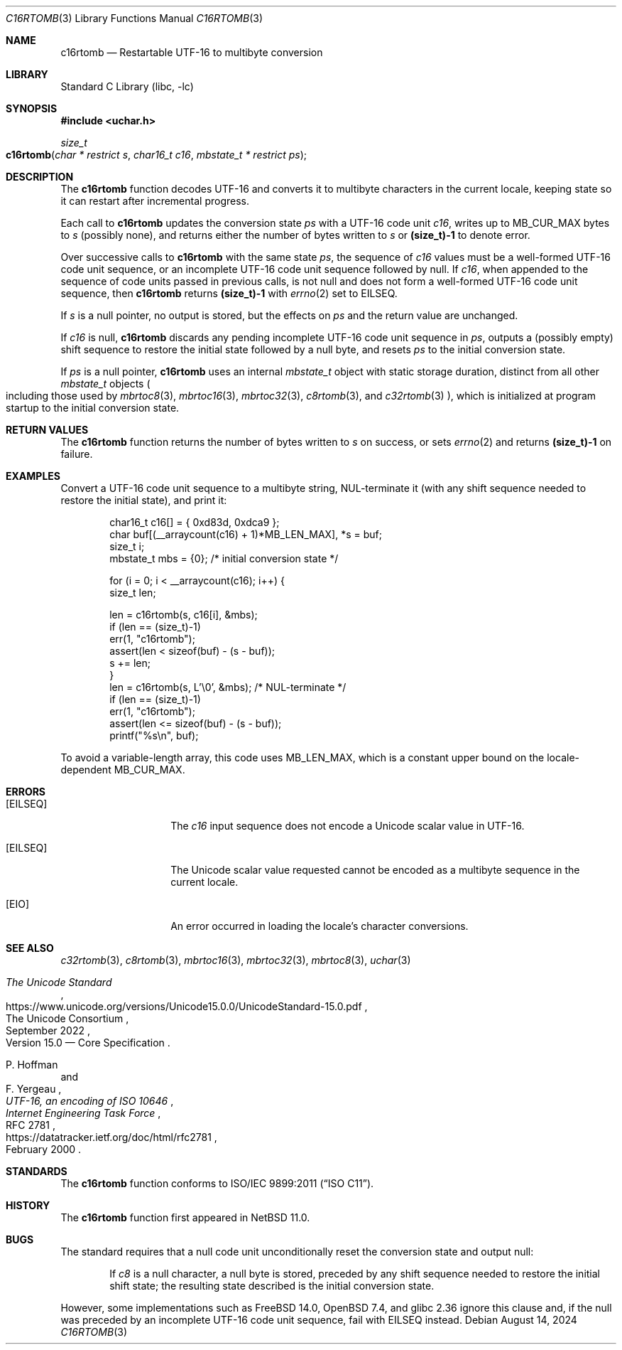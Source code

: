 .\"	$NetBSD: c16rtomb.3,v 1.9 2024/08/20 17:14:05 riastradh Exp $
.\"
.\" Copyright (c) 2024 The NetBSD Foundation, Inc.
.\" All rights reserved.
.\"
.\" Redistribution and use in source and binary forms, with or without
.\" modification, are permitted provided that the following conditions
.\" are met:
.\" 1. Redistributions of source code must retain the above copyright
.\"    notice, this list of conditions and the following disclaimer.
.\" 2. Redistributions in binary form must reproduce the above copyright
.\"    notice, this list of conditions and the following disclaimer in the
.\"    documentation and/or other materials provided with the distribution.
.\"
.\" THIS SOFTWARE IS PROVIDED BY THE NETBSD FOUNDATION, INC. AND CONTRIBUTORS
.\" ``AS IS'' AND ANY EXPRESS OR IMPLIED WARRANTIES, INCLUDING, BUT NOT LIMITED
.\" TO, THE IMPLIED WARRANTIES OF MERCHANTABILITY AND FITNESS FOR A PARTICULAR
.\" PURPOSE ARE DISCLAIMED.  IN NO EVENT SHALL THE FOUNDATION OR CONTRIBUTORS
.\" BE LIABLE FOR ANY DIRECT, INDIRECT, INCIDENTAL, SPECIAL, EXEMPLARY, OR
.\" CONSEQUENTIAL DAMAGES (INCLUDING, BUT NOT LIMITED TO, PROCUREMENT OF
.\" SUBSTITUTE GOODS OR SERVICES; LOSS OF USE, DATA, OR PROFITS; OR BUSINESS
.\" INTERRUPTION) HOWEVER CAUSED AND ON ANY THEORY OF LIABILITY, WHETHER IN
.\" CONTRACT, STRICT LIABILITY, OR TORT (INCLUDING NEGLIGENCE OR OTHERWISE)
.\" ARISING IN ANY WAY OUT OF THE USE OF THIS SOFTWARE, EVEN IF ADVISED OF THE
.\" POSSIBILITY OF SUCH DAMAGE.
.\"
.Dd August 14, 2024
.Dt C16RTOMB 3
.Os
.\"""""""""""""""""""""""""""""""""""""""""""""""""""""""""""""""""""""""""""""
.Sh NAME
.Nm c16rtomb
.Nd Restartable UTF-16 to multibyte conversion
.\"""""""""""""""""""""""""""""""""""""""""""""""""""""""""""""""""""""""""""""
.Sh LIBRARY
.Lb libc
.\"""""""""""""""""""""""""""""""""""""""""""""""""""""""""""""""""""""""""""""
.Sh SYNOPSIS
.
.In uchar.h
.
.Ft size_t
.Fo c16rtomb
.Fa "char * restrict s"
.Fa "char16_t c16"
.Fa "mbstate_t * restrict ps"
.Fc
.\"""""""""""""""""""""""""""""""""""""""""""""""""""""""""""""""""""""""""""""
.Sh DESCRIPTION
The
.Nm
function decodes UTF-16 and converts it to multibyte characters in the
current locale, keeping state so it can restart after incremental
progress.
.Pp
Each call to
.Nm
updates the conversion state
.Fa ps
with a UTF-16 code unit
.Fa c16 ,
writes up to
.Dv MB_CUR_MAX
bytes to
.Fa s
(possibly none), and returns either the number of bytes written to
.Fa s
or
.Li (size_t)-1
to denote error.
.Pp
Over successive calls to
.Nm
with the same state
.Fa ps ,
the sequence of
.Fa c16
values must be a well-formed UTF-16 code unit sequence, or an
incomplete UTF-16 code unit sequence followed by null.
If
.Fa c16 ,
when appended to the sequence of code units passed in previous calls,
is not null and does not form a well-formed UTF-16 code unit sequence,
then
.Nm
returns
.Li (size_t)-1
with
.Xr errno 2
set to
.Er EILSEQ .
.Pp
If
.Fa s
is a null pointer, no output is stored, but the effects on
.Fa ps
and the return value are unchanged.
.Pp
If
.Fa c16
is null,
.Nm
discards any pending incomplete UTF-16 code unit sequence in
.Fa ps ,
outputs a (possibly empty) shift sequence to restore the initial state
followed by a null byte, and resets
.Fa ps
to the initial conversion state.
.Pp
If
.Fa ps
is a null pointer,
.Nm
uses an internal
.Vt mbstate_t
object with static storage duration, distinct from all other
.Vt mbstate_t
objects
.Po
including those used by
.Xr mbrtoc8 3 ,
.Xr mbrtoc16 3 ,
.Xr mbrtoc32 3 ,
.Xr c8rtomb 3 ,
and
.Xr c32rtomb 3
.Pc ,
which is initialized at program startup to the initial conversion
state.
.\"""""""""""""""""""""""""""""""""""""""""""""""""""""""""""""""""""""""""""""
.Sh RETURN VALUES
The
.Nm
function returns the number of bytes written to
.Fa s
on success, or sets
.Xr errno 2
and returns
.Li "(size_t)-1"
on failure.
.\"""""""""""""""""""""""""""""""""""""""""""""""""""""""""""""""""""""""""""""
.Sh EXAMPLES
Convert a UTF-16 code unit sequence to a multibyte string,
NUL-terminate it (with any shift sequence needed to restore the initial
state), and print it:
.Bd -literal -offset indent
char16_t c16[] = { 0xd83d, 0xdca9 };
char buf[(__arraycount(c16) + 1)*MB_LEN_MAX], *s = buf;
size_t i;
mbstate_t mbs = {0};    /* initial conversion state */

for (i = 0; i < __arraycount(c16); i++) {
        size_t len;

        len = c16rtomb(s, c16[i], &mbs);
        if (len == (size_t)-1)
                err(1, "c16rtomb");
        assert(len < sizeof(buf) - (s - buf));
        s += len;
}
len = c16rtomb(s, L'\e0', &mbs);         /* NUL-terminate */
if (len == (size_t)-1)
        err(1, "c16rtomb");
assert(len <= sizeof(buf) - (s - buf));
printf("%s\en", buf);
.Ed
.Pp
To avoid a variable-length array, this code uses
.Dv MB_LEN_MAX ,
which is a constant upper bound on the locale-dependent
.Dv MB_CUR_MAX .
.\"""""""""""""""""""""""""""""""""""""""""""""""""""""""""""""""""""""""""""""
.Sh ERRORS
.Bl -tag -width Bq
.It Bq Er EILSEQ
The
.Fa c16
input sequence does not encode a Unicode scalar value in UTF-16.
.It Bq Er EILSEQ
The Unicode scalar value requested cannot be encoded as a multibyte
sequence in the current locale.
.It Bq Er EIO
An error occurred in loading the locale's character conversions.
.El
.\"""""""""""""""""""""""""""""""""""""""""""""""""""""""""""""""""""""""""""""
.Sh SEE ALSO
.Xr c32rtomb 3 ,
.Xr c8rtomb 3 ,
.Xr mbrtoc16 3 ,
.Xr mbrtoc32 3 ,
.Xr mbrtoc8 3 ,
.Xr uchar 3
.Rs
.%B The Unicode Standard
.%O Version 15.0 \(em Core Specification
.%Q The Unicode Consortium
.%D September 2022
.%U https://www.unicode.org/versions/Unicode15.0.0/UnicodeStandard-15.0.pdf
.Re
.Rs
.%A P. Hoffman
.%A F. Yergeau
.%T UTF-16, an encoding of ISO 10646
.%R RFC 2781
.%D February 2000
.%I Internet Engineering Task Force
.%U https://datatracker.ietf.org/doc/html/rfc2781
.Re
.\"""""""""""""""""""""""""""""""""""""""""""""""""""""""""""""""""""""""""""""
.Sh STANDARDS
The
.Nm
function conforms to
.St -isoC-2011 .
.\"""""""""""""""""""""""""""""""""""""""""""""""""""""""""""""""""""""""""""""
.Sh HISTORY
The
.Nm
function first appeared in
.Nx 11.0 .
.\"""""""""""""""""""""""""""""""""""""""""""""""""""""""""""""""""""""""""""""
.Sh BUGS
The standard requires that a null code unit unconditionally reset the
conversion state and output null:
.Bd -filled -offset indent
If
.Fa c8
is a null character, a null byte is stored, preceded by any shift
sequence needed to restore the initial shift state; the resulting state
described is the initial conversion state.
.Ed
.Pp
However, some implementations such as
.Fx 14.0 ,
.Ox 7.4 ,
and glibc 2.36 ignore this clause and, if the null was preceded by an
incomplete UTF-16 code unit sequence, fail with
.Er EILSEQ
instead.
